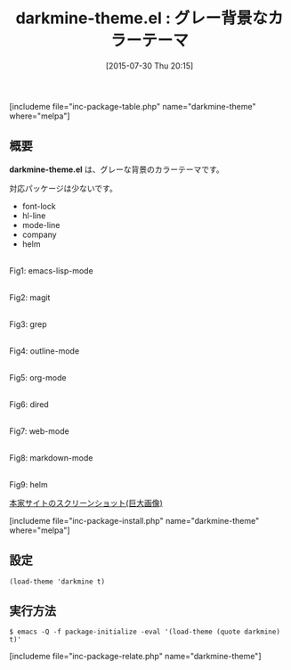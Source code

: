 #+BLOG: rubikitch
#+POSTID: 1056
#+BLOG: rubikitch
#+DATE: [2015-07-30 Thu 20:15]
#+PERMALINK: darkmine-theme
#+OPTIONS: toc:nil num:nil todo:nil pri:nil tags:nil ^:nil \n:t -:nil
#+ISPAGE: nil
#+DESCRIPTION:
# (progn (erase-buffer)(find-file-hook--org2blog/wp-mode))
#+BLOG: rubikitch
#+CATEGORY: ダーク
#+EL_PKG_NAME: darkmine-theme
#+TAGS: 
#+EL_TITLE0: グレー背景なカラーテーマ
#+EL_URL: 
#+begin: org2blog
#+TITLE: darkmine-theme.el : グレー背景なカラーテーマ
[includeme file="inc-package-table.php" name="darkmine-theme" where="melpa"]

#+end:
** 概要
*darkmine-theme.el* は、グレーな背景のカラーテーマです。

# (save-window-excursion (async-shell-command "emacs-test -eval '(load-theme (quote darkmine) t)'"))
対応パッケージは少ないです。
- font-lock
- hl-line
- mode-line
- company
- helm
# (progn (forward-line 1)(shell-command "screenshot-time.rb org_theme_template" t))
#+ATTR_HTML: :width 480
[[file:/r/sync/screenshots/20150730201637.png]]
Fig1: emacs-lisp-mode

#+ATTR_HTML: :width 480
[[file:/r/sync/screenshots/20150730201643.png]]
Fig2: magit

#+ATTR_HTML: :width 480
[[file:/r/sync/screenshots/20150730201647.png]]
Fig3: grep

#+ATTR_HTML: :width 480
[[file:/r/sync/screenshots/20150730201650.png]]
Fig4: outline-mode

#+ATTR_HTML: :width 480
[[file:/r/sync/screenshots/20150730201654.png]]
Fig5: org-mode

#+ATTR_HTML: :width 480
[[file:/r/sync/screenshots/20150730201659.png]]
Fig6: dired

#+ATTR_HTML: :width 480
[[file:/r/sync/screenshots/20150730201702.png]]
Fig7: web-mode

#+ATTR_HTML: :width 480
[[file:/r/sync/screenshots/20150730201706.png]]
Fig8: markdown-mode

#+ATTR_HTML: :width 480
[[file:/r/sync/screenshots/20150730201711.png]]
Fig9: helm

[[https://raw.githubusercontent.com/pierre-lecocq/darkmine-theme/master/screenshot.png][本家サイトのスクリーンショット(巨大画像)]]

[includeme file="inc-package-install.php" name="darkmine-theme" where="melpa"]
** 設定
#+BEGIN_SRC fundamental
(load-theme 'darkmine t)
#+END_SRC

** 実行方法
#+BEGIN_EXAMPLE
$ emacs -Q -f package-initialize -eval '(load-theme (quote darkmine) t)'
#+END_EXAMPLE

# (progn (forward-line 1)(shell-command "screenshot-time.rb org_template" t))
[includeme file="inc-package-relate.php" name="darkmine-theme"]
